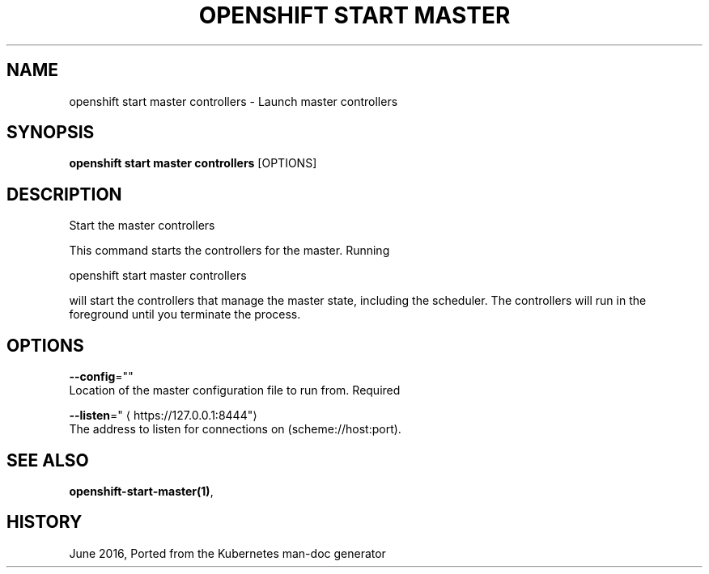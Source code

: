 .TH "OPENSHIFT START MASTER" "1" " Openshift CLI User Manuals" "Openshift" "June 2016"  ""


.SH NAME
.PP
openshift start master controllers \- Launch master controllers


.SH SYNOPSIS
.PP
\fBopenshift start master controllers\fP [OPTIONS]


.SH DESCRIPTION
.PP
Start the master controllers

.PP
This command starts the controllers for the master.  Running

.PP
openshift start master controllers

.PP
will start the controllers that manage the master state, including the scheduler. The controllers will run in the foreground until you terminate the process.


.SH OPTIONS
.PP
\fB\-\-config\fP=""
    Location of the master configuration file to run from. Required

.PP
\fB\-\-listen\fP="
\[la]https://127.0.0.1:8444"\[ra]
    The address to listen for connections on (scheme://host:port).


.SH SEE ALSO
.PP
\fBopenshift\-start\-master(1)\fP,


.SH HISTORY
.PP
June 2016, Ported from the Kubernetes man\-doc generator
